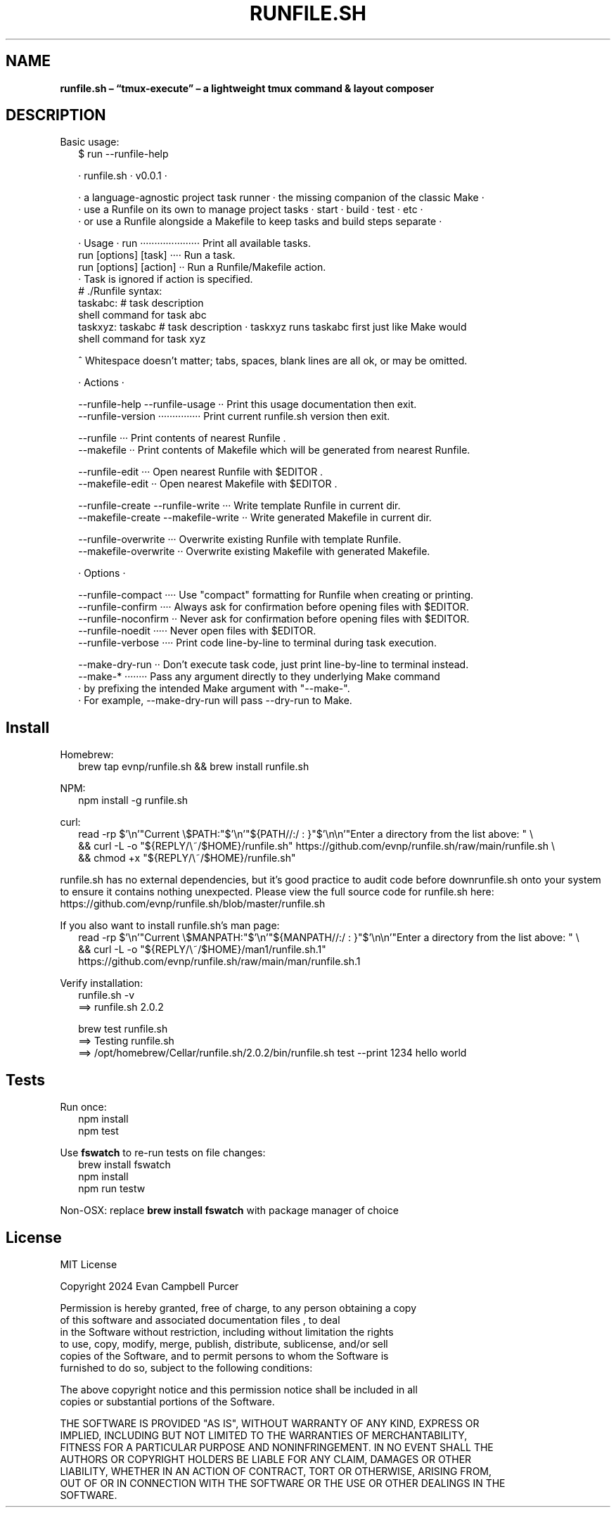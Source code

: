 .TH "RUNFILE\.SH" "1" "September 2024"
.SH "NAME"
\fBrunfile.sh – “tmux-execute” – a lightweight tmux command & layout composer\fR
.SH DESCRIPTION
.br
Basic usage:
.RS 2
.nf
$ run \-\-runfile\-help

· runfile\.sh · v0\.0\.1 ·

· a language\-agnostic project task runner · the missing companion of the classic Make ·
· use a Runfile on its own to manage project tasks · start · build · test · etc ·
· or use a Runfile alongside a Makefile to keep tasks and build steps separate ·

· Usage · run ····················· Print all available tasks\.
          run [options] [task] ···· Run a task\.
          run [options] [action] ·· Run a Runfile/Makefile action\.
                                  · Task is ignored if action is specified\.
  # \./Runfile syntax:
  taskabc: # task description
    shell command for task abc
  taskxyz: taskabc # task description · taskxyz runs taskabc first just like Make would
    shell command for task xyz

^ Whitespace doesn't matter; tabs, spaces, blank lines are all ok, or may be omitted\.

· Actions ·

\-\-runfile\-help \-\-runfile\-usage ·· Print this usage documentation then exit\.
\-\-runfile\-version ··············· Print current runfile\.sh version then exit\.

\-\-runfile ··· Print contents of nearest Runfile \.
\-\-makefile ·· Print contents of Makefile which will be generated from nearest Runfile\.

\-\-runfile\-edit ··· Open nearest Runfile with $EDITOR \.
\-\-makefile\-edit ·· Open nearest Makefile with $EDITOR \.

\-\-runfile\-create  \-\-runfile\-write ··· Write template Runfile in current dir\.
\-\-makefile\-create \-\-makefile\-write ·· Write generated Makefile in current dir\.

\-\-runfile\-overwrite ··· Overwrite existing Runfile with template Runfile\.
\-\-makefile\-overwrite ·· Overwrite existing Makefile with generated Makefile\.

· Options ·

\-\-runfile\-compact ···· Use "compact" formatting for Runfile when creating or printing\.
\-\-runfile\-confirm ···· Always ask for confirmation before opening files with $EDITOR\.
\-\-runfile\-noconfirm ·· Never ask for confirmation before opening files with $EDITOR\.
\-\-runfile\-noedit ····· Never open files with $EDITOR\.
\-\-runfile\-verbose ···· Print code line\-by\-line to terminal during task execution\.

\-\-make\-dry\-run ·· Don't execute task code, just print line\-by\-line to terminal instead\.
\-\-make\-* ········ Pass any argument directly to they underlying Make command
                · by prefixing the intended Make argument with "\-\-make\-"\.
                · For example, \-\-make\-dry\-run will pass \-\-dry\-run to Make\.
.fi
.RE
.SH Install
.P
Homebrew:
.RS 2
.nf
brew tap evnp/runfile\.sh && brew install runfile\.sh
.fi
.RE
.P
NPM:
.RS 2
.nf
npm install \-g runfile\.sh
.fi
.RE
.P
curl:
.RS 2
.nf
read \-rp $'\\n'"Current \\$PATH:"$'\\n'"${PATH//:/ : }"$'\\n\\n'"Enter a directory from the list above: " \\
  && curl \-L \-o "${REPLY/\\~/$HOME}/runfile\.sh" https://github\.com/evnp/runfile\.sh/raw/main/runfile\.sh \\
  && chmod +x "${REPLY/\\~/$HOME}/runfile\.sh"
.fi
.RE
.P
runfile\.sh has no external dependencies, but it's good practice to audit code before downrunfile\.sh onto your system to ensure it contains nothing unexpected\. Please view the full source code for runfile\.sh here: https://github.com/evnp/runfile.sh/blob/master/runfile.sh
.P
If you also want to install runfile\.sh's man page:
.RS 2
.nf
read \-rp $'\\n'"Current \\$MANPATH:"$'\\n'"${MANPATH//:/ : }"$'\\n\\n'"Enter a directory from the list above: " \\
  && curl \-L \-o "${REPLY/\\~/$HOME}/man1/runfile\.sh\.1" https://github\.com/evnp/runfile\.sh/raw/main/man/runfile\.sh\.1
.fi
.RE
.P
Verify installation:
.RS 2
.nf
runfile\.sh \-v
==> runfile\.sh 2\.0\.2

brew test runfile\.sh
==> Testing runfile\.sh
==> /opt/homebrew/Cellar/runfile\.sh/2\.0\.2/bin/runfile\.sh test \-\-print 1234 hello world
.fi
.RE
.SH Tests
.P
Run once:
.RS 2
.nf
npm install
npm test
.fi
.RE
.P
Use \fBfswatch\fP to re\-run tests on file changes:
.RS 2
.nf
brew install fswatch
npm install
npm run testw
.fi
.RE
.P
Non\-OSX: replace \fBbrew install fswatch\fP with package manager of choice 
.SH License
.P
MIT License
.P
Copyright  2024 Evan Campbell Purcer
.P
Permission is hereby granted, free of charge, to any person obtaining a copy
.br
of this software and associated documentation files , to deal
.br
in the Software without restriction, including without limitation the rights
.br
to use, copy, modify, merge, publish, distribute, sublicense, and/or sell
.br
copies of the Software, and to permit persons to whom the Software is
.br
furnished to do so, subject to the following conditions:
.P
The above copyright notice and this permission notice shall be included in all
.br
copies or substantial portions of the Software\.
.P
THE SOFTWARE IS PROVIDED "AS IS", WITHOUT WARRANTY OF ANY KIND, EXPRESS OR
.br
IMPLIED, INCLUDING BUT NOT LIMITED TO THE WARRANTIES OF MERCHANTABILITY,
.br
FITNESS FOR A PARTICULAR PURPOSE AND NONINFRINGEMENT\. IN NO EVENT SHALL THE
.br
AUTHORS OR COPYRIGHT HOLDERS BE LIABLE FOR ANY CLAIM, DAMAGES OR OTHER
.br
LIABILITY, WHETHER IN AN ACTION OF CONTRACT, TORT OR OTHERWISE, ARISING FROM,
.br
OUT OF OR IN CONNECTION WITH THE SOFTWARE OR THE USE OR OTHER DEALINGS IN THE
.br
SOFTWARE\.

